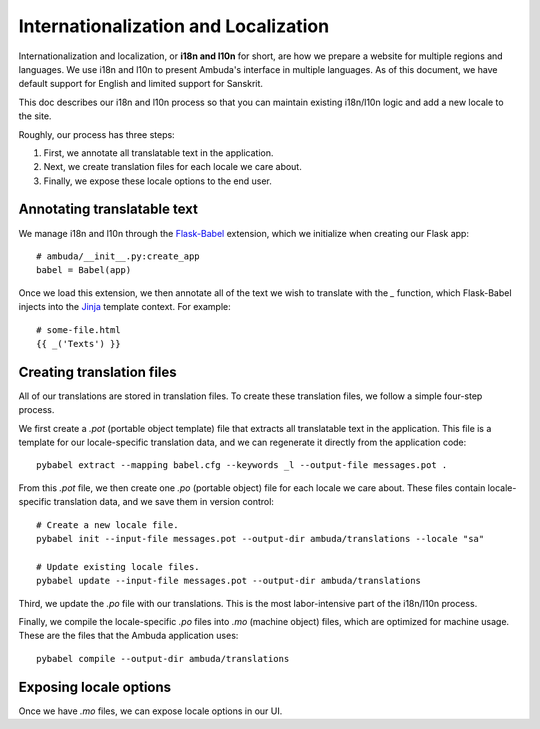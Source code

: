 Internationalization and Localization
=====================================

Internationalization and localization, or **i18n and l10n** for short, are how
we prepare a website for multiple regions and languages. We use i18n and l10n
to present Ambuda's interface in multiple languages. As of this document, we
have default support for English and limited support for Sanskrit.

This doc describes our i18n and l10n process so that you can maintain existing
i18n/l10n logic and add a new locale to the site.

Roughly, our process has three steps:

1. First, we annotate all translatable text in the application.
2. Next, we create translation files for each locale we care about.
3. Finally, we expose these locale options to the end user.


Annotating translatable text
----------------------------

We manage i18n and l10n through the `Flask-Babel`_ extension, which we
initialize
when creating our Flask app::

    # ambuda/__init__.py:create_app
    babel = Babel(app)

Once we load this extension, we then annotate all of the text we wish to
translate with the `_` function, which Flask-Babel injects into the `Jinja`_
template context. For example::

    # some-file.html
    {{ _('Texts') }}

.. _`Flask-Babel`: https://python-babel.github.io/flask-babel/
.. _Jinja: https://jinja.palletsprojects.com/en/3.1.x/


Creating translation files
--------------------------

All of our translations are stored in translation files. To create these
translation files, we follow a simple four-step process.

We first create a `.pot` (portable object template) file that extracts all
translatable text in the application. This file is a template for our
locale-specific translation data, and we can regenerate it directly from the
application code::

    pybabel extract --mapping babel.cfg --keywords _l --output-file messages.pot .

From this `.pot` file, we then create one `.po` (portable object) file for each
locale we care about. These files contain locale-specific translation data, and
we save them in version control::

    # Create a new locale file.
    pybabel init --input-file messages.pot --output-dir ambuda/translations --locale "sa"

    # Update existing locale files.
    pybabel update --input-file messages.pot --output-dir ambuda/translations

Third, we update the `.po` file with our translations. This is the most
labor-intensive part of the i18n/l10n process.

Finally, we compile the locale-specific `.po` files into `.mo` (machine object)
files, which are optimized for machine usage. These are the files that the
Ambuda application uses::

    pybabel compile --output-dir ambuda/translations


Exposing locale options
-----------------------

Once we have `.mo` files, we can expose locale options in our UI.
